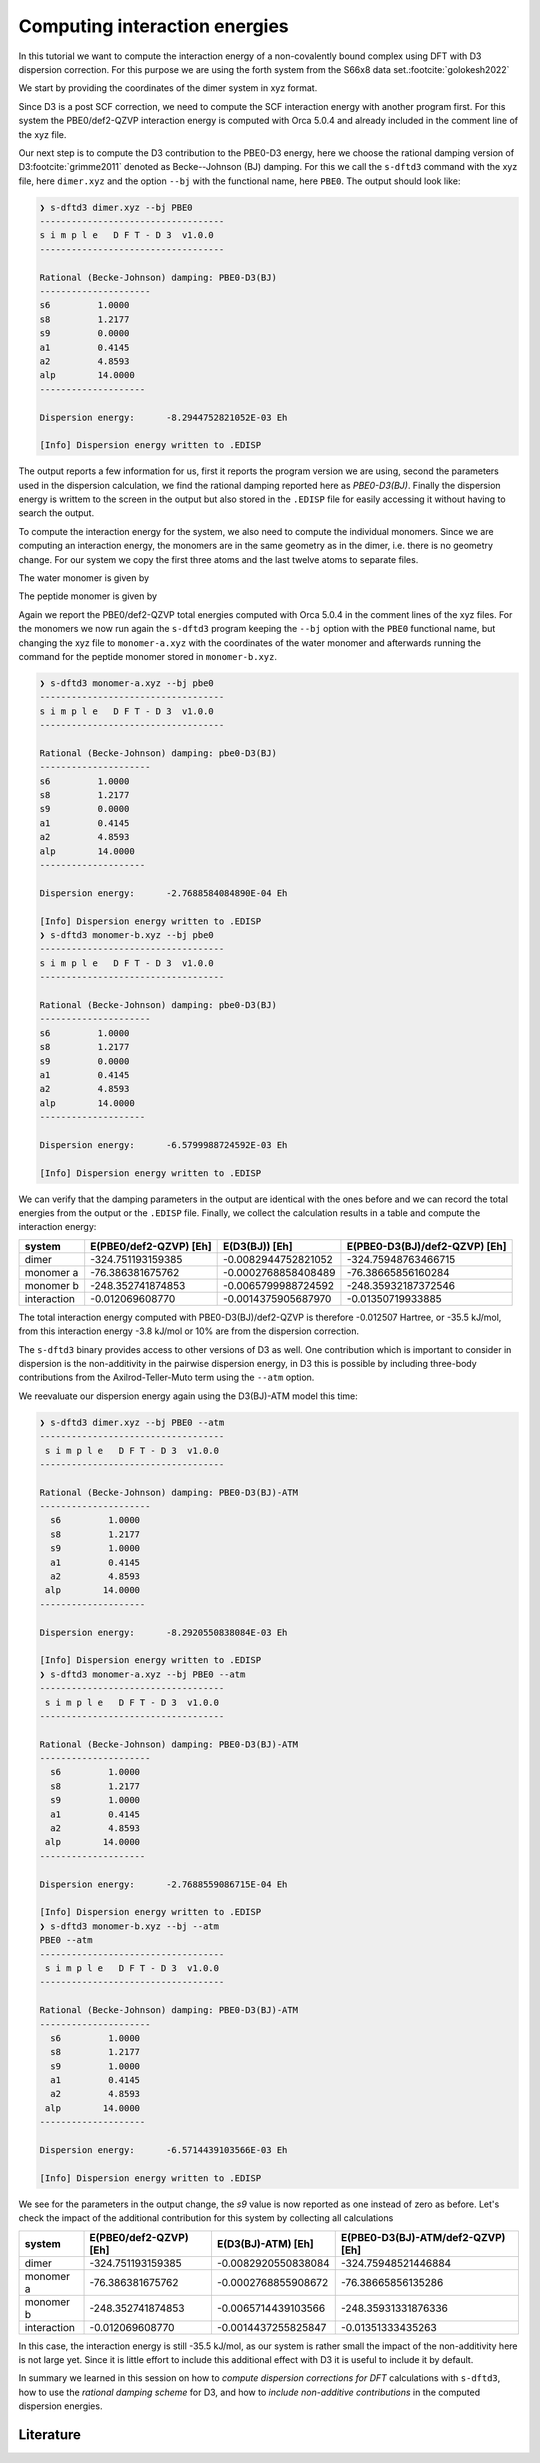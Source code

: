 Computing interaction energies
==============================

In this tutorial we want to compute the interaction energy of a non-covalently bound complex using DFT with D3 dispersion correction.
For this purpose we are using the forth system from the S66x8 data set.\ :footcite:`golokesh2022`

We start by providing the coordinates of the dimer system in xyz format.

.. code-block:: text
   :caption: dimer.xyz

   15
   water-peptide dimer, PBE0/def2-QZVP energy: -324.751193159385
   O    -3.2939688    0.4402024    0.1621802 
   H    -3.8134112    1.2387332    0.2637577 
   H    -2.3770466    0.7564365    0.1766203 
   C    -0.6611637   -1.4159110   -0.1449409 
   H    -0.0112009   -2.2770229   -0.2778563 
   H    -1.3421397   -1.3384389   -0.9888061 
   H    -1.2741806   -1.5547070    0.7420675 
   C     0.0935684   -0.1178981   -0.0123474 
   O    -0.4831471    0.9573968    0.1442414 
   N     1.4442015   -0.2154008   -0.0769653 
   H     1.8451531   -1.1259348   -0.2064804 
   C     2.3124436    0.9365697    0.0324778 
   H     1.6759495    1.8048701    0.1672624 
   H     2.9780331    0.8451145    0.8885706 
   H     2.9069093    1.0659902   -0.8697814 

Since D3 is a post SCF correction, we need to compute the SCF interaction energy with another program first.
For this system the PBE0/def2-QZVP interaction energy is computed with Orca 5.0.4 and already included in the comment line of the xyz file.

Our next step is to compute the D3 contribution to the PBE0-D3 energy, here we choose the rational damping version of D3\ :footcite:`grimme2011` denoted as Becke--Johnson (BJ) damping.
For this we call the ``s-dftd3`` command with the xyz file, here ``dimer.xyz`` and the option ``--bj`` with the functional name, here ``PBE0``.
The output should look like:

.. code-block:: text

    ❯ s-dftd3 dimer.xyz --bj PBE0
    -----------------------------------
    s i m p l e   D F T - D 3  v1.0.0
    -----------------------------------

    Rational (Becke-Johnson) damping: PBE0-D3(BJ)
    ---------------------
    s6         1.0000
    s8         1.2177
    s9         0.0000
    a1         0.4145
    a2         4.8593
    alp        14.0000
    --------------------

    Dispersion energy:      -8.2944752821052E-03 Eh

    [Info] Dispersion energy written to .EDISP

The output reports a few information for us, first it reports the program version we are using, second the parameters used in the dispersion calculation, we find the rational damping reported here as *PBE0-D3(BJ)*.
Finally the dispersion energy is writtem to the screen in the output but also stored in the ``.EDISP`` file for easily accessing it without having to search the output.

To compute the interaction energy for the system, we also need to compute the individual monomers.
Since we are computing an interaction energy, the monomers are in the same geometry as in the dimer, i.e. there is no geometry change.
For our system we copy the first three atoms and the last twelve atoms to separate files.

The water monomer is given by

.. code-block:: text
   :caption: monomer-a.xyz

   3
   water monomer, PBE0/def2-QZVP energy: -76.386381675761
   O    -3.2939688    0.4402024    0.1621802 
   H    -3.8134112    1.2387332    0.2637577 
   H    -2.3770466    0.7564365    0.1766203 

The peptide monomer is given by

.. code-block:: text
   :caption: monomer-b.xyz

   12
   peptide monomer, PBE0/def2-QZVP energy: -248.352741874853
   C    -0.6611637   -1.4159110   -0.1449409 
   H    -0.0112009   -2.2770229   -0.2778563 
   H    -1.3421397   -1.3384389   -0.9888061 
   H    -1.2741806   -1.5547070    0.7420675 
   C     0.0935684   -0.1178981   -0.0123474 
   O    -0.4831471    0.9573968    0.1442414 
   N     1.4442015   -0.2154008   -0.0769653 
   H     1.8451531   -1.1259348   -0.2064804 
   C     2.3124436    0.9365697    0.0324778 
   H     1.6759495    1.8048701    0.1672624 
   H     2.9780331    0.8451145    0.8885706 
   H     2.9069093    1.0659902   -0.8697814 

Again we report the PBE0/def2-QZVP total energies computed with Orca 5.0.4 in the comment lines of the xyz files.
For the monomers we now run again the ``s-dftd3`` program keeping the ``--bj`` option with the ``PBE0`` functional name, but changing the xyz file to ``monomer-a.xyz`` with the coordinates of the water monomer and afterwards running the command for the peptide monomer stored in ``monomer-b.xyz``.

.. code-block:: text

   ❯ s-dftd3 monomer-a.xyz --bj pbe0
   -----------------------------------
   s i m p l e   D F T - D 3  v1.0.0
   -----------------------------------

   Rational (Becke-Johnson) damping: pbe0-D3(BJ)
   ---------------------
   s6         1.0000
   s8         1.2177
   s9         0.0000
   a1         0.4145
   a2         4.8593
   alp        14.0000
   --------------------

   Dispersion energy:      -2.7688584084890E-04 Eh

   [Info] Dispersion energy written to .EDISP
   ❯ s-dftd3 monomer-b.xyz --bj pbe0
   -----------------------------------
   s i m p l e   D F T - D 3  v1.0.0
   -----------------------------------

   Rational (Becke-Johnson) damping: pbe0-D3(BJ)
   ---------------------
   s6         1.0000
   s8         1.2177
   s9         0.0000
   a1         0.4145
   a2         4.8593
   alp        14.0000
   --------------------

   Dispersion energy:      -6.5799988724592E-03 Eh

   [Info] Dispersion energy written to .EDISP

We can verify that the damping parameters in the output are identical with the ones before and we can record the total energies from the output or the ``.EDISP`` file.
Finally, we collect the calculation results in a table and compute the interaction energy:

============= ======================== ====================== ===============================
 system        E(PBE0/def2-QZVP) [Eh]   E(D3(BJ)) [Eh]         E(PBE0-D3(BJ)/def2-QZVP) [Eh]
============= ======================== ====================== ===============================
 dimer         -324.751193159385        -0.0082944752821052    -324.75948763466715
 monomer a      -76.386381675762        -0.0002768858408489     -76.38665856160284
 monomer b     -248.352741874853        -0.0065799988724592    -248.35932187372546
 interaction     -0.012069608770        -0.0014375905687970      -0.01350719933885
============= ======================== ====================== ===============================

The total interaction energy computed with PBE0-D3(BJ)/def2-QZVP is therefore -0.012507 Hartree, or -35.5 kJ/mol, from this interaction energy -3.8 kJ/mol or 10% are from the dispersion correction.

The ``s-dftd3`` binary provides access to other versions of D3 as well.
One contribution which is important to consider in dispersion is the non-additivity in the pairwise dispersion energy, in D3 this is possible by including three-body contributions from the Axilrod-Teller-Muto term using the ``--atm`` option.

We reevaluate our dispersion energy again using the D3(BJ)-ATM model this time:

.. code-block:: text

   ❯ s-dftd3 dimer.xyz --bj PBE0 --atm
   -----------------------------------
    s i m p l e   D F T - D 3  v1.0.0
   -----------------------------------

   Rational (Becke-Johnson) damping: PBE0-D3(BJ)-ATM
   ---------------------
     s6         1.0000
     s8         1.2177
     s9         1.0000
     a1         0.4145
     a2         4.8593
    alp        14.0000
   --------------------

   Dispersion energy:      -8.2920550838084E-03 Eh

   [Info] Dispersion energy written to .EDISP
   ❯ s-dftd3 monomer-a.xyz --bj PBE0 --atm
   -----------------------------------
    s i m p l e   D F T - D 3  v1.0.0
   -----------------------------------

   Rational (Becke-Johnson) damping: PBE0-D3(BJ)-ATM
   ---------------------
     s6         1.0000
     s8         1.2177
     s9         1.0000
     a1         0.4145
     a2         4.8593
    alp        14.0000
   --------------------

   Dispersion energy:      -2.7688559086715E-04 Eh

   [Info] Dispersion energy written to .EDISP
   ❯ s-dftd3 monomer-b.xyz --bj --atm
   PBE0 --atm
   -----------------------------------
    s i m p l e   D F T - D 3  v1.0.0
   -----------------------------------

   Rational (Becke-Johnson) damping: PBE0-D3(BJ)-ATM
   ---------------------
     s6         1.0000
     s8         1.2177
     s9         1.0000
     a1         0.4145
     a2         4.8593
    alp        14.0000
   --------------------

   Dispersion energy:      -6.5714439103566E-03 Eh

   [Info] Dispersion energy written to .EDISP

We see for the parameters in the output change, the *s9* value is now reported as one instead of zero as before.
Let's check the impact of the additional contribution for this system by collecting all calculations

============= ======================== ====================== ===================================
 system        E(PBE0/def2-QZVP) [Eh]   E(D3(BJ)-ATM) [Eh]     E(PBE0-D3(BJ)-ATM/def2-QZVP) [Eh]
============= ======================== ====================== ===================================
 dimer         -324.751193159385        -0.0082920550838084     -324.75948521446884
 monomer a      -76.386381675762        -0.0002768855908672      -76.38665856135286
 monomer b     -248.352741874853        -0.0065714439103566     -248.35931331876336
 interaction     -0.012069608770        -0.0014437255825847       -0.01351333435263
============= ======================== ====================== ===================================

In this case, the interaction energy is still -35.5 kJ/mol, as our system is rather small the impact of the non-additivity here is not large yet.
Since it is little effort to include this additional effect with D3 it is useful to include it by default.

In summary we learned in this session on how to *compute dispersion corrections for DFT* calculations with ``s-dftd3``, how to use the *rational damping scheme* for D3, and how to *include non-additive contributions* in the computed dispersion energies.

Literature
----------

.. footbibliography::
